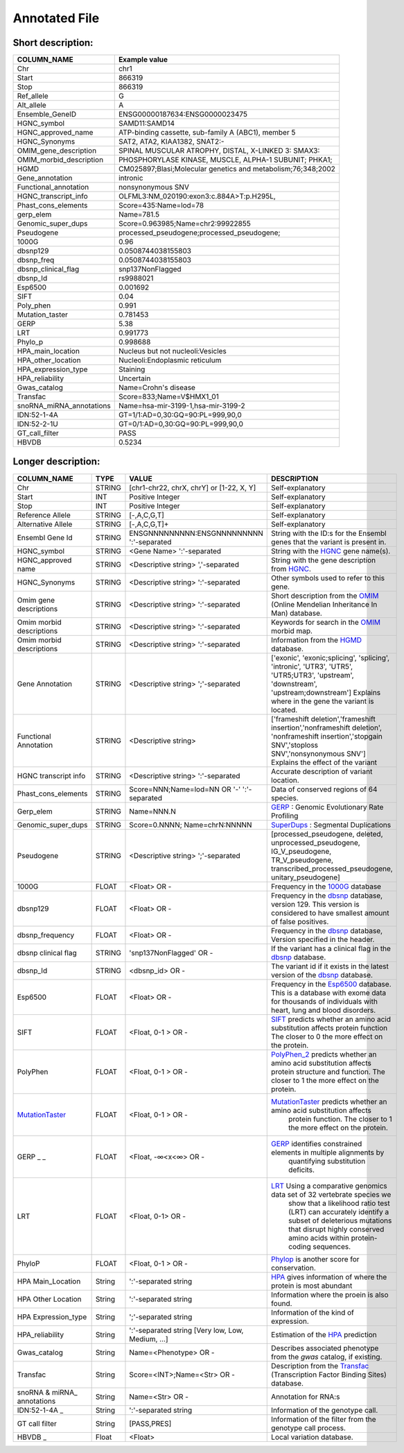 .. _annotated_file:

Annotated File
===============================

Short description:
--------------------------------


+--------------------------------------------------+---------------------------------------------------------------------------+
|   COLUMN_NAME                                    |     Example value                                                         |
+==================================================+===========================================================================+    
|Chr                                               | chr1                                                                      |
+--------------------------------------------------+---------------------------------------------------------------------------+
|Start                                             | 866319                                                                    |
+--------------------------------------------------+---------------------------------------------------------------------------+
|Stop                                              | 866319                                                                    |
+--------------------------------------------------+---------------------------------------------------------------------------+
|Ref_allele                                        | G                                                                         |
+--------------------------------------------------+---------------------------------------------------------------------------+
|Alt_allele                                        | A                                                                         |
+--------------------------------------------------+---------------------------------------------------------------------------+
|Ensemble_GeneID                                   | ENSG00000187634:ENSG0000023475                                            |
+--------------------------------------------------+---------------------------------------------------------------------------+
|HGNC_symbol                                       | SAMD11:SAMD14                                                             |
+--------------------------------------------------+---------------------------------------------------------------------------+
|HGNC_approved_name                                | ATP-binding cassette, sub-family A (ABC1), member 5                       |
+--------------------------------------------------+---------------------------------------------------------------------------+
|HGNC_Synonyms                                     | SAT2, ATA2, KIAA1382, SNAT2:-                                             |
+--------------------------------------------------+---------------------------------------------------------------------------+
|OMIM_gene_description                             |SPINAL MUSCULAR ATROPHY, DISTAL, X-LINKED 3: SMAX3:                        |
+--------------------------------------------------+---------------------------------------------------------------------------+
|OMIM_morbid_description                           |PHOSPHORYLASE KINASE, MUSCLE, ALPHA-1 SUBUNIT; PHKA1;                      |
+--------------------------------------------------+---------------------------------------------------------------------------+
|HGMD                                              |CM025897;Blasi;Molecular genetics and metabolism;76;348;2002               |
+--------------------------------------------------+---------------------------------------------------------------------------+
|Gene_annotation                                   |intronic                                                                   |
+--------------------------------------------------+---------------------------------------------------------------------------+
|Functional_annotation                             |nonsynonymous SNV                                                          |
+--------------------------------------------------+---------------------------------------------------------------------------+
|HGNC_transcript_info                              |OLFML3:NM_020190:exon3:c.884A>T:p.H295L,                                   |
+--------------------------------------------------+---------------------------------------------------------------------------+
|Phast_cons_elements                               |Score=435:Name=lod=78                                                      |
+--------------------------------------------------+---------------------------------------------------------------------------+
|gerp_elem                                         |Name=781.5                                                                 |
+--------------------------------------------------+---------------------------------------------------------------------------+
|Genomic_super_dups                                |Score=0.963985;Name=chr2:99922855                                          |
+--------------------------------------------------+---------------------------------------------------------------------------+
|Pseudogene                                        |processed_pseudogene;processed_pseudogene;                                 |
+--------------------------------------------------+---------------------------------------------------------------------------+
|1000G                                             |0.96                                                                       |
+--------------------------------------------------+---------------------------------------------------------------------------+
|dbsnp129                                          |0.0508744038155803                                                         |
+--------------------------------------------------+---------------------------------------------------------------------------+
|dbsnp_freq                                        |0.0508744038155803                                                         |
+--------------------------------------------------+---------------------------------------------------------------------------+
|dbsnp_clinical_flag                               |snp137NonFlagged                                                           |
+--------------------------------------------------+---------------------------------------------------------------------------+
|dbsnp_Id                                          |rs9988021                                                                  |
+--------------------------------------------------+---------------------------------------------------------------------------+
|Esp6500                                           |0.001692                                                                   |
+--------------------------------------------------+---------------------------------------------------------------------------+
|SIFT                                              |0.04                                                                       |
+--------------------------------------------------+---------------------------------------------------------------------------+
|Poly_phen                                         |0.991                                                                      |
+--------------------------------------------------+---------------------------------------------------------------------------+
|Mutation_taster                                   |0.781453                                                                   |
+--------------------------------------------------+---------------------------------------------------------------------------+
|GERP                                              |5.38                                                                       |
+--------------------------------------------------+---------------------------------------------------------------------------+
|LRT                                               |0.991773                                                                   |
+--------------------------------------------------+---------------------------------------------------------------------------+
|Phylo_p                                           |0.998688                                                                   |
+--------------------------------------------------+---------------------------------------------------------------------------+
|HPA_main_location                                 |Nucleus but not nucleoli:Vesicles                                          |
+--------------------------------------------------+---------------------------------------------------------------------------+
|HPA_other_location                                |Nucleoli:Endoplasmic reticulum                                             |
+--------------------------------------------------+---------------------------------------------------------------------------+
|HPA_expression_type                               |Staining                                                                   |
+--------------------------------------------------+---------------------------------------------------------------------------+
|HPA_reliability                                   |Uncertain                                                                  |
+--------------------------------------------------+---------------------------------------------------------------------------+
|Gwas_catalog                                      |Name=Crohn's disease                                                       |
+--------------------------------------------------+---------------------------------------------------------------------------+
|Transfac                                          |Score=833;Name=V$HMX1_01                                                   |
+--------------------------------------------------+---------------------------------------------------------------------------+
|snoRNA_miRNA_annotations                          |Name=hsa-mir-3199-1,hsa-mir-3199-2                                         |
+--------------------------------------------------+---------------------------------------------------------------------------+
|IDN:52-1-4A                                       | GT=1/1:AD=0,30:GQ=90:PL=999,90,0                                          |
+--------------------------------------------------+---------------------------------------------------------------------------+
|IDN:52-2-1U                                       | GT=0/1:AD=0,30:GQ=90:PL=999,90,0                                          |
+--------------------------------------------------+---------------------------------------------------------------------------+
|GT_call_filter                                    | PASS                                                                      |
+--------------------------------------------------+---------------------------------------------------------------------------+
|HBVDB                                             | 0.5234                                                                    |
+--------------------------------------------------+---------------------------------------------------------------------------+
                                                                                                                               

Longer description:
------------------------------------------

+-------------------+-----------+----------------------------+----------------------------------------------------------------------------+
|   COLUMN_NAME     |     TYPE  |          VALUE             |     DESCRIPTION                                                            |
+===================+===========+============================+============================================================================+
|   Chr             |  STRING   | [chr1-chr22, chrX, chrY] or|Self-explanatory                                                            |
|                   |           | [1-22, X, Y]               |                                                                            |
+-------------------+-----------+----------------------------+----------------------------------------------------------------------------+
|   Start           |  INT      |    Positive Integer        |Self-explanatory                                                            |
|                   |           |                            |                                                                            |
+-------------------+-----------+----------------------------+----------------------------------------------------------------------------+
|   Stop            |  INT      |    Positive Integer        |Self-explanatory                                                            |
|                   |           |                            |                                                                            |
+-------------------+-----------+----------------------------+----------------------------------------------------------------------------+
| Reference         |  STRING   |    [-,A,C,G,T]             |Self-explanatory                                                            |
| Allele            |           |                            |                                                                            |
+-------------------+-----------+----------------------------+----------------------------------------------------------------------------+
| Alternative       |  STRING   |    [-,A,C,G,T]+            |Self-explanatory                                                            |
| Allele            |           |                            |                                                                            |
+-------------------+-----------+----------------------------+----------------------------------------------------------------------------+
| Ensembl           |  STRING   |ENSGNNNNNNNNN:ENSGNNNNNNNNN |String with the ID:s for the Ensembl genes that the variant is present in.  |
| Gene Id           |           |':'-separated               |                                                                            |
+-------------------+-----------+----------------------------+----------------------------------------------------------------------------+
|HGNC_symbol        |  STRING   |<Gene Name>                 |String with the `HGNC`_ gene name(s).                                       |
|                   |           |':'-separated               |                                                                            |
+-------------------+-----------+----------------------------+----------------------------------------------------------------------------+
|HGNC_approved      |  STRING   |<Descriptive string>        |String with the gene description from `HGNC`_.                              |
|name               |           |','-separated               |                                                                            |
+-------------------+-----------+----------------------------+----------------------------------------------------------------------------+
|HGNC_Synonyms      |  STRING   |<Descriptive string>        |Other symbols used to refer to this gene.                                   |
|                   |           |':'-separated               |                                                                            |
+-------------------+-----------+----------------------------+----------------------------------------------------------------------------+
|Omim gene          |  STRING   |<Descriptive string>        |Short description from the `OMIM`_ (Online Mendelian Inheritance In Man)    |
|descriptions       |           |':'-separated               |database.                                                                   |
+-------------------+-----------+----------------------------+----------------------------------------------------------------------------+
|Omim morbid        |  STRING   |<Descriptive string>        |Keywords for search in the  `OMIM`_ morbid map.                             |
|descriptions       |           |':'-separated               |                                                                            |
+-------------------+-----------+----------------------------+----------------------------------------------------------------------------+
|Omim morbid        |  STRING   |<Descriptive string>        |Information from the `HGMD`_ database.                                      |
|descriptions       |           |':'-separated               |                                                                            |
+-------------------+-----------+----------------------------+----------------------------------------------------------------------------+
|Gene Annotation    |  STRING   |<Descriptive string>        |['exonic', 'exonic;splicing',  'splicing', 'intronic', 'UTR3', 'UTR5',      |
|                   |           |';'-separated               |'UTR5;UTR3', 'upstream', 'downstream', 'upstream;downstream']               |
|                   |           |                            |Explains where in the gene the variant is located.                          |
+-------------------+-----------+----------------------------+----------------------------------------------------------------------------+
|Functional         |  STRING   |<Descriptive string>        |['frameshift deletion','frameshift insertion','nonframeshift deletion',     |
|Annotation         |           |                            |'nonframeshift insertion','stopgain SNV','stoploss SNV','nonsynonymous SNV']|
|                   |           |                            |Explains the effect of the variant                                          |
+-------------------+-----------+----------------------------+----------------------------------------------------------------------------+
|HGNC transcript    |  STRING   |<Descriptive string>        |Accurate description of variant location.                                   |
|info               |           |':'-separated               |                                                                            |
|                   |           |                            |                                                                            |
+-------------------+-----------+----------------------------+----------------------------------------------------------------------------+
|Phast_cons_elements|  STRING   |Score=NNN;Name=lod=NN OR '-'|Data of conserved regions of 64 species.                                    |
|                   |           |':'-separated               |                                                                            |
+-------------------+-----------+----------------------------+----------------------------------------------------------------------------+
|Gerp_elem          |  STRING   |Name=NNN.N                  |`GERP`_ : Genomic Evolutionary Rate Profiling                               |
|                   |           |                            |                                                                            |
+-------------------+-----------+----------------------------+----------------------------------------------------------------------------+
|Genomic_super_dups |  STRING   |Score=0.NNNN;               |`SuperDups`_ : Segmental Duplications                                       |
|                   |           |Name=chrN:NNNNN             |                                                                            |
+-------------------+-----------+----------------------------+----------------------------------------------------------------------------+
|Pseudogene         |  STRING   |<Descriptive string>        |[processed_pseudogene, deleted, unprocessed_pseudogene, IG_V_pseudogene,    |
|                   |           |';'-separated               |TR_V_pseudogene, transcribed_processed_pseudogene, unitary_pseudogene]      |
+-------------------+-----------+----------------------------+----------------------------------------------------------------------------+
|1000G              | FLOAT     |<Float> OR -                |Frequency in the `1000G`_ database                                          |
|                   |           |                            |                                                                            |
+-------------------+-----------+----------------------------+----------------------------------------------------------------------------+
|dbsnp129           | FLOAT     |<Float> OR -                |Frequency in the `dbsnp`_ database, version 129. This version is considered |
|                   |           |                            |to have smallest amount of false positives.                                 |
+-------------------+-----------+----------------------------+----------------------------------------------------------------------------+
|dbsnp_frequency    | FLOAT     |<Float> OR -                |Frequency in the `dbsnp`_ database, Version specified in the header.        |
|                   |           |                            |                                                                            |
+-------------------+-----------+----------------------------+----------------------------------------------------------------------------+
|dbsnp clinical flag| STRING    |'snp137NonFlagged' OR -     |If the variant has a clinical flag in the `dbsnp`_ database.                |
|                   |           |                            |                                                                            |
+-------------------+-----------+----------------------------+----------------------------------------------------------------------------+
|dbsnp_Id           | STRING    |<dbsnp_id> OR -             |The variant id if it exists in the latest version of the `dbsnp`_ database. |
|                   |           |                            |                                                                            |
+-------------------+-----------+----------------------------+----------------------------------------------------------------------------+
|Esp6500            | FLOAT     |<Float> OR -                |Frequency in the `Esp6500`_ database. This is a database with exome data for|
|                   |           |                            |thousands of individuals with heart, lung and blood disorders.              |
+-------------------+-----------+----------------------------+----------------------------------------------------------------------------+
|SIFT               | FLOAT     |<Float, 0-1 > OR -          |`SIFT`_ predicts whether an amino acid substitution affects protein function|
|                   |           |                            |The closer to 0 the more effect on the protein.                             |
+-------------------+-----------+----------------------------+----------------------------------------------------------------------------+
|PolyPhen           | FLOAT     |<Float, 0-1 > OR -          |`PolyPhen_2`_ predicts whether an amino acid substitution affects protein   |
|                   |           |                            |structure and function. The closer to 1 the more effect on the protein.     |
+-------------------+-----------+----------------------------+----------------------------------------------------------------------------+
|MutationTaster_    | FLOAT     |<Float, 0-1 > OR -          |`MutationTaster`_ predicts whether an amino acid substitution affects       |
|                   |           |                            | protein function. The closer to 1 the more effect on the protein.          |
+-------------------+-----------+----------------------------+----------------------------------------------------------------------------+
|GERP  _       _    | FLOAT     |<Float, -∞<x<∞> OR -        |`GERP`_ identifies constrained elements in multiple alignments by           |
|                   |           |                            | quantifying substitution deficits.                                         |
+-------------------+-----------+----------------------------+----------------------------------------------------------------------------+
|LRT                | FLOAT     |<Float, 0-1> OR -           |`LRT`_ Using a comparative genomics data set of 32 vertebrate species we    |
|                   |           |                            | show that a likelihood ratio test (LRT) can accurately identify a subset of|
|                   |           |                            | deleterious mutations that disrupt highly conserved amino acids within     |
|                   |           |                            | protein-coding sequences.                                                  |
+-------------------+-----------+----------------------------+----------------------------------------------------------------------------+
|PhyloP             | FLOAT     |<Float, 0-1 > OR -          |`Phylop`_ is another score for conservation.                                |
|                   |           |                            |                                                                            |
+-------------------+-----------+----------------------------+----------------------------------------------------------------------------+
|HPA Main_Location  | String    |':'-separated string        |`HPA`_ gives information of where the protein is most abundant              |
|                   |           |                            |                                                                            |
+-------------------+-----------+----------------------------+----------------------------------------------------------------------------+
|HPA Other Location | String    |':'-separated string        |Information where the proein is also found.                                 |
|                   |           |                            |                                                                            |
+-------------------+-----------+----------------------------+----------------------------------------------------------------------------+
|HPA Expression_type| String    |';'-separated string        |Information of the kind of expression.                                      |
|                   |           |                            |                                                                            |
+-------------------+-----------+----------------------------+----------------------------------------------------------------------------+
|HPA_reliability    | String    |':'-separated string        |Estimation of the `HPA`_ prediction                                         |
|                   |           |[Very low, Low, Medium, ...]|                                                                            |
+-------------------+-----------+----------------------------+----------------------------------------------------------------------------+
|Gwas_catalog       | String    |Name=<Phenotype> OR -       |Describes associated phenotype from the `gwas` catalog, if existing.        |
|                   |           |                            |                                                                            |
+-------------------+-----------+----------------------------+----------------------------------------------------------------------------+
|Transfac           | String    |Score=<INT>;Name=<Str> OR - |Description from the `Transfac`_ (Transcription Factor Binding Sites)       |
|                   |           |                            |database.                                                                   |
+-------------------+-----------+----------------------------+----------------------------------------------------------------------------+
|snoRNA & miRNA_    | String    |Name=<Str> OR -             |Annotation for RNA:s                                                        |
|annotations        |           |                            |                                                                            |
+-------------------+-----------+----------------------------+----------------------------------------------------------------------------+
|IDN:52-1-4A   _    | String    |':'-separated string        |Information of the genotype call.                                           |
|                   |           |                            |                                                                            |
+-------------------+-----------+----------------------------+----------------------------------------------------------------------------+
|GT call filter     | String    |[PASS,PRES]                 |Information of the filter from the genotype call process.                   |
|                   |           |                            |                                                                            |
+-------------------+-----------+----------------------------+----------------------------------------------------------------------------+
|HBVDB         _    | Float     |<Float>                     |Local variation database.                                                   |
|                   |           |                            |                                                                            |
+-------------------+-----------+----------------------------+----------------------------------------------------------------------------+

.. _HGNC: http://www.genenames.org/
.. _OMIM: http://www.omim.org/
.. _HGMD: http://www.hgmd.org/
.. _GERP: http://mendel.stanford.edu/sidowlab/downloads/gerp/index.html
.. _SuperDups: http://varianttools.sourceforge.net/Annotation/GenomicSuperDups
.. _1000G: http://www.1000genomes.org/
.. _dbsnp: https://www.ncbi.nlm.nih.gov/projects/SNP/
.. _Esp6500: http://evs.gs.washington.edu/EVS/
.. _SIFT: http://sift.jcvi.org/
.. _PolyPhen_2: http://genetics.bwh.harvard.edu/pph2/
.. _MutationTaster: http://mutationtaster.org
.. _LRT: http://www.ncbi.nlm.nih.gov/pmc/articles/PMC2752137/
.. _PhyloP: http://bioinformatics.oxfordjournals.org/content/27/13/i266.full
.. _HPA: http://www.proteinatlas.org/
.. _gwas: http://www.genome.gov/gwastudies/
.. _Transfac: http://www.biobase-international.com/product/transcription-factor-binding-sites